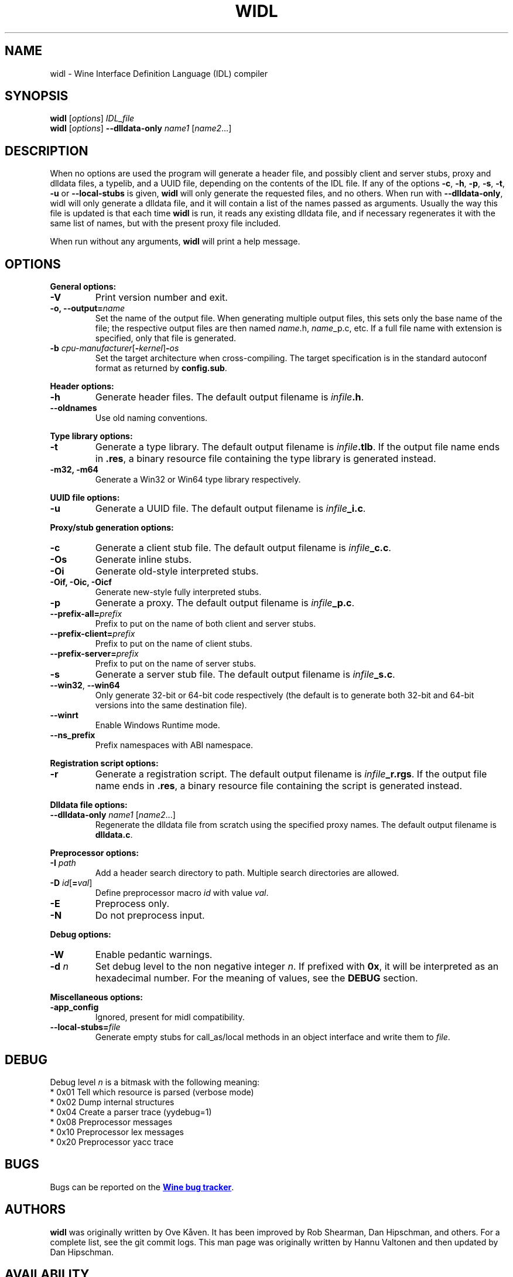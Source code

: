 .TH WIDL 1 "October 2007" "Wine 1.8.2" "Wine Developers Manual"
.SH NAME
widl \- Wine Interface Definition Language (IDL) compiler
.SH SYNOPSIS
.B widl
[\fIoptions\fR] \fIIDL_file\fR
.br
.B widl
[\fIoptions\fR] \fB--dlldata-only\fR \fIname1\fR [\fIname2\fR...]
.SH DESCRIPTION
When no options are used the program will generate a header file, and possibly
client and server stubs, proxy and dlldata files, a typelib, and a UUID file,
depending on the contents of the IDL file.  If any of the options \fB-c\fR,
\fB-h\fR, \fB-p\fR, \fB-s\fR, \fB-t\fR, \fB-u\fR or \fB--local-stubs\fR is given,
.B widl
will only generate the requested files, and no others.  When run with
\fB--dlldata-only\fR, widl will only generate a dlldata file, and it will
contain a list of the names passed as arguments.  Usually the way this file
is updated is that each time
.B widl
is run, it reads any existing dlldata file, and if necessary regenerates it
with the same list of names, but with the present proxy file included.
.PP
When run without any arguments,
.B widl
will print a help message.
.PP
.SH OPTIONS
.PP
.B General options:
.IP "\fB-V\fR"
Print version number and exit.
.IP "\fB-o, --output=\fIname"
Set the name of the output file. When generating multiple output
files, this sets only the base name of the file; the respective output
files are then named \fIname\fR.h, \fIname\fR_p.c, etc.  If a full
file name with extension is specified, only that file is generated.
.IP "\fB-b \fIcpu-manufacturer\fR[\fB-\fIkernel\fR]\fB-\fIos\fR"
Set the target architecture when cross-compiling. The target
specification is in the standard autoconf format as returned by
\fBconfig.sub\fR.
.PP
.B Header options:
.IP "\fB-h\fR"
Generate header files. The default output filename is \fIinfile\fB.h\fR.
.IP "\fB--oldnames\fR"
Use old naming conventions.
.PP
.B Type library options:
.IP \fB-t\fR
Generate a type library. The default output filename is
\fIinfile\fB.tlb\fR.  If the output file name ends in \fB.res\fR, a
binary resource file containing the type library is generated instead.
.IP "\fB-m32, -m64\fR"
Generate a Win32 or Win64 type library respectively.
.PP
.B UUID file options:
.IP "\fB-u\fR"
Generate a UUID file. The default output filename is \fIinfile\fB_i.c\fR.
.PP
.B Proxy/stub generation options:
.IP "\fB-c\fR"
Generate a client stub file. The default output filename is \fIinfile\fB_c.c\fR.
.IP "\fB-Os\fR"
Generate inline stubs.
.IP "\fB-Oi\fR"
Generate old-style interpreted stubs.
.IP "\fB-Oif, -Oic, -Oicf\fR"
Generate new-style fully interpreted stubs.
.IP "\fB-p\fR"
Generate a proxy. The default output filename is \fIinfile\fB_p.c\fR.
.IP "\fB--prefix-all=\fIprefix\fR"
Prefix to put on the name of both client and server stubs.
.IP "\fB--prefix-client=\fIprefix\fR"
Prefix to put on the name of client stubs.
.IP "\fB--prefix-server=\fIprefix\fR"
Prefix to put on the name of server stubs.
.IP "\fB-s\fR"
Generate a server stub file. The default output filename is
\fIinfile\fB_s.c\fR.
.IP "\fB--win32\fR, \fB--win64\fR"
Only generate 32-bit or 64-bit code respectively (the default is to
generate both 32-bit and 64-bit versions into the same destination
file).
.PP
.IP "\fB--winrt\fR"
Enable Windows Runtime mode.
.IP "\fB--ns_prefix\fR"
Prefix namespaces with ABI namespace.
.PP
.B Registration script options:
.IP "\fB-r\fR"
Generate a registration script. The default output filename is
\fIinfile\fB_r.rgs\fR. If the output file name ends in \fB.res\fR, a
binary resource file containing the script is generated instead.
.PP
.B Dlldata file options:
.IP "\fB--dlldata-only\fI name1 \fR[\fIname2\fR...]"
Regenerate the dlldata file from scratch using the specified proxy
names. The default output filename is \fBdlldata.c\fR.
.PP
.B Preprocessor options:
.IP "\fB-I \fIpath\fR"
Add a header search directory to path. Multiple search
directories are allowed.
.IP "\fB-D \fIid\fR[\fB=\fIval\fR]"
Define preprocessor macro \fIid\fR with value \fIval\fR.
.IP "\fB-E\fR"
Preprocess only.
.IP "\fB-N\fR"
Do not preprocess input.
.PP
.B Debug options:
.IP "\fB-W\fR"
Enable pedantic warnings.
.IP "\fB-d \fIn\fR"
Set debug level to the non negative integer \fIn\fR.  If
prefixed with \fB0x\fR, it will be interpreted as an hexadecimal
number.  For the meaning of values, see the \fBDEBUG\fR section.
.PP
.B Miscellaneous options:
.IP "\fB-app_config\fR"
Ignored, present for midl compatibility.
.IP "\fB--local-stubs=\fIfile\fR"
Generate empty stubs for call_as/local methods in an object interface and
write them to \fIfile\fR.
.PP
.SH DEBUG
Debug level \fIn\fR is a bitmask with the following meaning:
    * 0x01 Tell which resource is parsed (verbose mode)
    * 0x02 Dump internal structures
    * 0x04 Create a parser trace (yydebug=1)
    * 0x08 Preprocessor messages
    * 0x10 Preprocessor lex messages
    * 0x20 Preprocessor yacc trace
.SH BUGS
Bugs can be reported on the
.UR http://bugs.winehq.org
.B Wine bug tracker
.UE .
.SH AUTHORS
.B widl
was originally written by Ove Kåven.  It has been improved by Rob Shearman,
Dan Hipschman, and others.  For a complete list, see the git commit logs.
This man page was originally written by Hannu Valtonen and then updated by
Dan Hipschman.
.SH AVAILABILITY
.B widl
is part of the Wine distribution, which is available through WineHQ,
the
.UR http://www.winehq.org/
.B Wine development headquarters
.UE .
.SH "SEE ALSO"
.UR http://www.winehq.org/help
.B Wine documentation and support
.UE .
